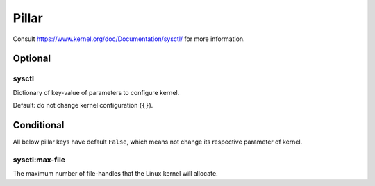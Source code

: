 Pillar
======

Consult https://www.kernel.org/doc/Documentation/sysctl/ for more information.

Optional
--------

sysctl
~~~~~~

Dictionary of key-value of parameters to configure kernel.

Default: do not change kernel configuration (``{}``).

Conditional
-----------

All below pillar keys have default ``False``, which means not change
its respective parameter of kernel.

sysctl:max-file
~~~~~~~~~~~~~~~

The maximum number of file-handles that the Linux kernel will allocate.
